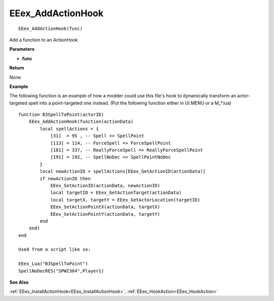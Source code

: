 .. _EEex_AddActionHook:

===================================
EEex_AddActionHook 
===================================

::

   EEex_AddActionHook(func)

Add a function to an ActionHook

**Parameters**

* **func**

**Return**

None

**Example**

The following function is an example of how a modder could use this file's hook to dynamically transform an actor-targeted spell into a point-targeted one instead. (Put the following function either in UI.MENU or a M_*.lua)

::

   function B3SpellToPoint(actorID)
       EEex_AddActionHook(function(actionData)
           local spellActions = {
               [31]  = 95 , -- Spell => SpellPoint
               [113] = 114, -- ForceSpell => ForceSpellPoint
               [181] = 337, -- ReallyForceSpell => ReallyForceSpellPoint
               [191] = 192, -- SpellNoDec => SpellPointNoDec
           }
           local newActionID = spellActions[EEex_GetActionID(actionData)]
           if newActionID then
               EEex_SetActionID(actionData, newActionID)
               local targetID = EEex_GetActionTarget(actionData)
               local targetX, targetY = EEex_GetActorLocation(targetID)
               EEex_SetActionPointX(actionData, targetX)
               EEex_SetActionPointY(actionData, targetY)
           end
       end)
   end
   
   Used from a script like so:
   
   EEex_Lua("B3SpellToPoint")
   SpellNoDecRES("SPWI304",Player1)

**See Also**

:ref:`EEex_InstallActionHook<EEex_InstallActionHook>`, :ref:`EEex_HookAction<EEex_HookAction>` 

